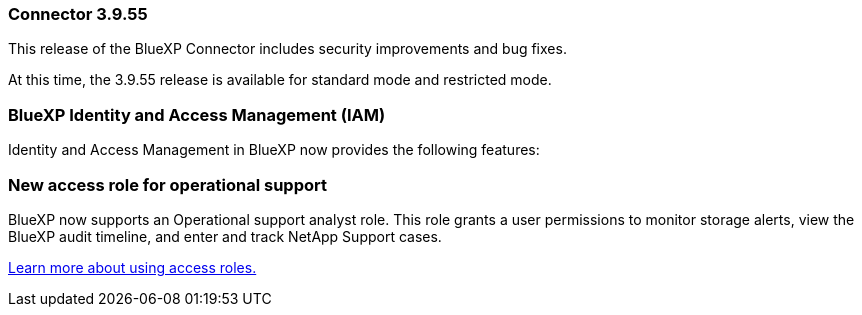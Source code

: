 
=== Connector 3.9.55

This release of the BlueXP Connector includes security improvements and bug fixes.

At this time, the 3.9.55 release is available for standard mode and restricted mode.


=== BlueXP Identity and Access Management (IAM)

Identity and Access Management in BlueXP now provides the following features:


=== New access role for operational support

BlueXP now supports an Operational support analyst role. This role grants a user permissions to monitor storage alerts, view the BlueXP audit timeline, and enter and track NetApp Support cases.


link:https://docs.netapp.com/us-en/bluexp-admin/reference-iam-predefined-roles.html[Learn more about using access roles.]













